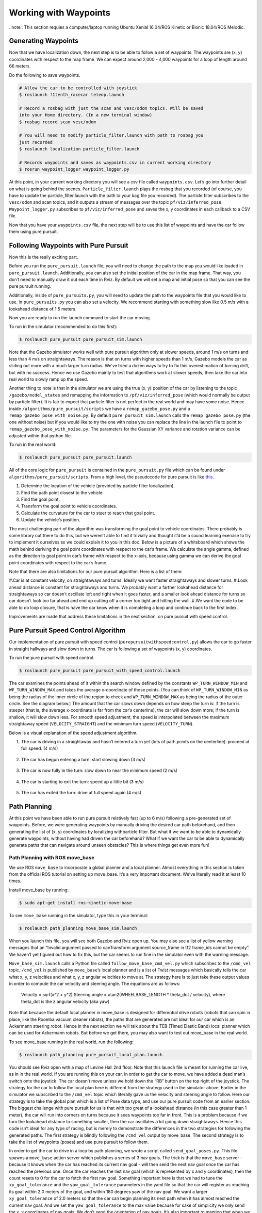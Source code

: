 .. _doc_waypoints:

Working with Waypoints
============================

..note:: This section requies a computer/laptop running Ubuntu Xenial 16.04/ROS Kinetic or Bionic 18.04/ROS Melodic.

Generating Waypoints
--------------------------
Now that we have localization down, the next step is to be able to follow a set of waypoints. The waypoints are (x, y) coordinates with respect to the map frame. We can expect around 2,000 - 4,000 waypoints for a loop of length around 66 meters.

Do the following to save waypoints.

.. code-block:: bash

	# Allow the car to be controlled with joystick
	$ roslaunch f1tenth_racecar teleop.launch

	# Record a rosbag with just the scan and vesc/odom topics. Will be saved
	into your Home directory. (In a new terminal window)
	$ rosbag record scan vesc/odom

	# You will need to modify particle_filter.launch with path to rosbag you
	just recorded
	$ roslaunch localization particle_filter.launch

	# Records waypoints and saves as waypoints.csv in current working directory
	$ rosrun waypoint_logger waypoint_logger.py

At this point, in your current working directory you will see a csv file called ``waypoints.csv``. Let’s go into further detail on what is going behind the scenes. ``Particle_filter.launch`` plays the rosbag that you recorded (of course, you have to update the particle_filter.launch with the path to your bag file you recorded). The particle filter subscribes to the ``vesc/odom`` and scan topics, and it outputs a stream of messages over the topic ``pf/viz/inferred_pose``. ``Waypoint_logger.py`` subscribes to ``pf/viz/inferred_pose`` and saves the x, y coordinates in each callback to a CSV file.

Now that you have your ``waypoints.csv`` file, the next step will be to use this list of waypoints and have the car follow them using pure pursuit.

Following Waypoints with Pure Pursuit
-------------------------------------------
Now this is the really exciting part.

Before you run the ``pure_pursuit.launch`` file, you will need to change the path to the map you would like loaded in ``pure_pursuit.launch``. Additionally, you can also set the initial position of the car in the map frame. That way, you don’t need to manually draw it out each time in Rviz. By default we will set a map and initial pose so that you can see the pure pursuit running.

Additionally, inside of ``pure_pursuits.py``, you will need to update the path to the waypoints file that you would like to use. In ``pure_pursuits.py`` you can also set a velocity. We recommend starting with something slow like 0.5 m/s with a lookahead distance of 1.5 meters.

Now you are ready to run the launch command to start the car moving.

To run in the simulator (recommended to do this first):

.. code-block:: bash

	$ roslaunch pure_pursuit pure_pursuit_sim.launch

Note that the Gazebo simulator works well with pure pursuit algorithm only at slower speeds, around 1 m/s on turns and less than 4 m/s on straightaways. The reason is that on turns with higher speeds than 1 m/s, Gazebo models the car as sliding out more with a much larger turn radius. We’ve tried a dozen ways to try to fix this overestimation of turning drift, but with no success. Hence we use Gazebo mainly to test that algorithms work at slower speeds, then take the car into real world to slowly ramp up the speed.

Another thing to note is that in the simulator we are using the true (x, y) position of the car by listening to the topic ``/gazebo/model_states`` and remapping the information to ``/pf/viz/inferred_pose`` (which would normally be output by particle filter). It is fair to expect that particle filter is not perfect in the real world and may have some noise. Hence inside ``/algorithms/pure_pursuit/scripts`` we have a ``remap_gazebo_pose.py`` and a ``remap_gazebo_pose_with_noise.py``. By default ``pure_pursuit_sim.launch`` calls the ``remap_gazebo_pose.py`` (the one without noise) but if you would like to try the one with noise you can replace the line in the launch file to point to ``remap_gazebo_pose_with_noise.py``. The parameters for the Gaussian XY variance and rotation variance can be adjusted within that python file.

To run in the real world:

.. code-block:: bash

	$ roslaunch pure_pursuit pure_pursuit.launch

All of the core logic for ``pure_pursuit`` is contained in the ``pure_pursuit.py`` file which can be found under ``algorithms/pure_pursuit/scripts``. From a high level, the pseudocode for pure pursuit is like `this <https://www.ri.cmu.edu/pub_files/pub3/coulter_r_craig_1992_1/coulter_r_craig_1992_1.pdf>`_.

#. Determine the location of the vehicle (provided by particle filter localization).
#. Find the path point closest to the vehicle.
#. Find the goal point.
#. Transform the goal point to vehicle coordinates.
#. Calculate the curvature for the car to steer to reach that goal point.
#. Update the vehicle’s position.

The most challenging part of the algorithm was transforming the goal point to vehicle coordinates. There probably is some library out there to do this, but we weren’t able to find it trivially and thought it’d be a sound learning exercise to try to implement it ourselves so we could explain it to you in this doc. Below is a picture of a whiteboard which shows the math behind deriving the goal point coordinates with respect to the car’s frame. We calculate the angle gamma, defined as the direction to goal point in car’s frame with respect to the x-axis, because using gamma we can derive the goal point coordinates with respect to the car’s frame.

Note that there are also limitations for our pure pursuit algorithm. Here is a list of them:

#.Car is at constant velocity, on straightaways and turns. Ideally we want faster straightaways and slower turns.
#.Look ahead distance is constant for straightaways and turns. We probably want a farther lookahead distance for straightaways so car doesn’t oscillate left and right when it goes faster, and a smaller look ahead distance for turns so car doesn’t look too far ahead and end up cutting off a corner too tight and hitting the wall.
#.We want the code to be able to do loop closure, that is have the car know when it is completing a loop and continue back to the first index.

Improvements are made that address these limitations in the next section, on pure pursuit with speed control.

.. figure:: img/pp1.jpg

Pure Pursuit Speed Control Algorithm
-----------------------------------------
Our implementation of pure pursuit with speed control (``purepursuitwithspeedcontrol.py``) allows the car to go faster in straight hallways and slow down in turns. The car is following a set of waypoints (x, y) coordinates.

To run the pure pursuit with speed control:

.. code-block:: bash

	$ roslaunch pure_pursuit pure_pursuit_with_speed_control.launch

The car examines the points ahead of it within the search window defined by the constants ``WP_TURN_WINDOW_MIN`` and ``WP_TURN_WINDOW_MAX`` and takes the average x-coordinate of those points. (You can think of ``WP_TURN_WINDOW_MIN`` as being the radius of the inner circle of the region to check and ``WP_TURN_WINDOW_MAX`` as being the radius of the outer circle. See the diagram below.) The amount that the car slows down depends on how steep the turn is: if the turn is steeper (that is, the average x-coordinate is far from the car’s centerline), the car will slow down more; if the turn is shallow, it will slow down less. For smooth speed adjustment, the speed is interpolated between the maximum straightaway speed (``VELOCITY_STRAIGHT``) and the minimum turn speed (``VELOCITY_TURN``).

Below is a visual explanation of the speed adjustment algorithm.

#. The car is driving in a straightaway and hasn’t entered a turn yet (lots of path points on the centerline): proceed at full speed. (4 m/s)

	.. figure:: img/pp2.jpg

#. The car has begun entering a turn: start slowing down (3 m/s)

	.. figure:: img/pp3.jpg

#. The car is now fully in the turn: slow down to near the minimum speed (2 m/s)

	.. figure:: img/pp4.jpg

#. The car is starting to exit the turn: speed up a little bit (3 m/s)

	.. figure:: img/pp5.jpg

#. The car has exited the turn: drive at full speed again (4 m/s)

	.. figure:: img/pp6.jpg

Path Planning
---------------
At this point we have been able to run pure pursuit relatively fast (up to 6 m/s) following a pre-generated set of waypoints. Before, we were generating waypoints by manually driving the desired car path beforehand, and then generating the list of (x, y) coordinates by localizing withparticle filter. But what if we want to be able to dynamically generate waypoints, without having had driven the car beforehand? What if we want the car to be able to dynamically generate paths that can navigate around unseen obstacles? This is where things get even more fun!

Path Planning with ROS move_base
^^^^^^^^^^^^^^^^^^^^^^^^^^^^^^^^^^
We use ROS ``move_base`` to incorporate a global planner and a local planner. Almost everything in this section is taken from the official ROS tutorial on setting up move_base. It’s a very important document. We’ve literally read it at least 10 times.

Install move_base by running:

.. code-block:: bash

	$ sudo apt-get install ros-kinetic-move-base

To see ``move_base`` running in the simulator, type this in your terminal:

.. code-block:: bash

	$ roslaunch path_planning move_base_sim.launch

When you launch this file, you will see both Gazebo and Rviz open up. You may also see a list of yellow warning messages that an “Invalid argument passed to canTransform argument source_frame in tf2 frame_ids cannot be empty”. We haven’t yet figured out how to fix this, but the car seems to run fine in the simulator even with the warning message.

``Move_base_sim.launch`` calls a Python file called ``follow_move_base_cmd_vel.py`` which subscribes to the ``/cmd_vel`` topic. ``/cmd_vel`` is published by ``move_base``’s local planner and is a list of Twist messages which basically tells the car what x, y, z velocities and what x, y, z angular velocities to move at. The strategy here is to just take these output values in order to compute the car velocity and steering angle. The equations are as follows:

	Velocity = sqrt(x^2 + y^2)
	Steering angle = atan2(WHEELBASE_LENGTH * theta_dot / velocity), where theta_dot is the z angular velocity (aka yaw)

Note that because the default local planner in move_base is designed for differential drive robots (robots that can spin in place, like the Roomba vacuum cleaner robots), the paths that are generated are not ideal for our car which is an Ackermann steering robot. Hence in the next section we will talk about the TEB (Timed Elastic Band) local planner which can be used for Ackermann robots. But before we get there, you may also want to test out move_base in the real world.

To see move_base running in the real world, run the following:

.. code-block:: bash

	$ roslaunch path_planning pure_pursuit_local_plan.launch

You should see Rviz open with a map of Levine Hall 2nd floor. Note that this launch file is meant for running the car live, as in in the real world. If you are running this on your car, in order to get the car to move, we have added a dead man’s switch onto the joystick. The car doesn’t move unless we hold down the “RB” button on the top right of the joystick. The strategy for the car to follow the local plan here is different from the strategy used in the simulator above. Earlier in the simulator we subscribed to the ``/cmd_vel`` topic which literally gave us the velocity and steering angle to follow. Here our strategy is to take the global plan which is a list of Pose data type, and use our pure pursuit code from an earlier section. The biggest challenge with pure pursuit for us is that with too great of a lookahead distance (in this case greater than 1 meter), the car will run into corners on turns because it sees waypoints too far in front. This is a problem because if we turn the lookahead distance to something smaller, then the car oscillates a lot going down straightaways. Hence this code isn’t ideal for any type of racing, but is merely to demonstrate the differences in the two strategies for following the generated paths. The first strategy is blindly following the ``/cmd_vel`` output by move_base. The second strategy is to take the list of waypoints (poses) and use pure pursuit to follow them.

In order to get the car to drive in a loop by path planning, we wrote a script called ``send_goal_poses.py``. This file spawns a ``move_base`` action server which publishes a series of 3 nav goals. The trick is that the ``move_base`` server - because it knows when the car has reached its current nav goal - will then send the next nav goal once the car has reached the previous one. Once the car reaches the last nav goal (which is represented by x and y coordinates), then the count resets to 0 for the car to fetch the first nav goal. Something important here is that we had to tune the ``xy_goal_tolerance`` and the ``yaw_goal_tolerance`` parameters in the yaml file so that the car will register as reaching its goal within 2.0 meters of the goal, and within 180 degrees yaw of the nav goal. We want a larger ``xy_goal_tolerance`` of 2.0 meters so that the car can begin planning its next path when it has almost reached the current nav goal. And we set the ``yaw_goal_tolerance`` to the max value because for sake of simplicity we only send the x, y coordinates of nav goals. We don’t send the orientation of nav goals. It’s also important to mention that when we set the list of nav goals, to get the coordinates we just dragged initial poses in Rviz of where we wanted the car to go, and copied the x, y coordinates displayed in the terminal.

We wrote a ``pure_pursuit_path_planner.py`` file in order to use pure pursuit to follow this generated path at a slow constant speed. Note that you will see a green path generated by the global planner. Specifically, the ``pure_pursuit_path_planner.py`` python file subscribes to 2 topics:

#. ``/pf/viz/inferred_pose`` -> This is the estimated pose published by particle filter (from an earlier section). Pure pursuit needs the robot’s estimated pose in order to know which waypoint to follow next and where that waypoint is in the car’s frame.
#. ``/move_base/TrajectoryPlannerROS/global_plan`` -> Published by move_base after setting a 2D nav goal, this is a list of Pose data type. Normally we see around 150 to 250 poses per message. We set the ``global_plan`` to update 20 times per second, so that it is fast enough to react to obstacles that appear.

.. figure:: img/movebase1.jpg

This is an image of the ``rqt_tf_tree``. Note that there is no odom frame because we purposely removed it for simplicity.

One other note on move_base: launch files that use move_base take in 4 yaml files found in the ``/params`` folder. These parameters were mainly set according to this `tutorial <http://wiki.ros.org/navigation/Tutorials/RobotSetup%E2%80%8B>`_.

Included below is a screenshot of Rviz. Note the global costmap in blue, red, and purple that spans the entire map. And note the local costmap which spans a smaller 10 x 10 meter box (in grey). The path (difficult to see in the image) is a green line that starts from the front of the car and ends at the boundaries of the local costmap rolling box.

.. figure:: img/movebase2.jpg


Path Planning with TEB (Timed Elastic Band) Local Planner
^^^^^^^^^^^^^^^^^^^^^^^^^^^^^^^^^^^^^^^^^^^^^^^^^^^^^^^^^^^
We’ve just seen ``move_base`` working in the simulator and real world. The default local planner for ``move_base`` was designed for differential drive robots - not Ackermann carlike robots - so you may have noticed some of these problems when running move_base code earlier:

#. When the car got stuck facing a wall or was too close to a corner (and hence stuck in the high cost areas of the cost map), the car would just stop and didn’t know how to back up or get out of the situation.
#. Car might oscillate a lot going down straightaways
#. Turns are sometimes really wide, or sometimes cut corners very tightly. Because move_base local planner doesn’t have parameter for car turning radius.
#. If car overshoots a turn, meaning it’s supposed to turn but then its inertia carries it past the turn, the car can’t recover.
#. Placing obstacles in front of the car (like tennis ball cans), the car sometimes crashes into them.

To address these problems, we use the `TEB (Timed Elastic Band) <http://wiki.ros.org/teb_local_planner>`_ local planner. TEB gets its name from the fact that it takes into account *time*, meaning that it plans trajectories instead of just paths. What is the difference between a trajectory and a path? A trajectory outputs not only x and y coordinates, but also the time when the robot needs to reach each point - and implicitly the velocity at each step. Whereas a path is just a list of x and y coordinates.

Install TEB:

.. code-block:: bash

	$ sudo apt-get install ros-kinetic-teb-local-planner

TEB is a very thorough, well documented library with LOTS of parameters. Like over 40 parameters. We configured parameters in ``algorithms/path_planning/params/teb_local_planner_params.yaml``. There are params for ``min_turning_radius``, wheelbase of the car, ``max_vel_x``, and much more. In our ``follow_teb_local_plan.launch`` file, under the ``move_base`` node we add a rosparam that loads the ``teb_local_planner_params.yaml`` and have removed the default local planner params file. The underlying python file, ``follow_teb_local_plan.py``, is very similar to the ``follow_move_base_cmd_vel.py`` used for the default local planner. The main difference is that because Teb literally outputs the velocity and steering angle as is, we don’t need to do conversion.

Here are some of the really cool things that TEB enables us to do:

#. When the car gets stuck in an area of the map with high cost, the car can back up and get out of the situation. How cool!
#. When there are dynamic obstacles such as a person stopping in front of the car, the car will go around the person. Note that the default local planner could also do this, but TEB can do it better since the car can back up in case its turning radius is not big enough to clear the obstacle.
#. The car can actually race autonomously one on one with another car now. Because the car can plan around the other car for passing.
#. The car can do parallel parking (kind of). But it needs a lot of parameter tuning in terms of the min_obstacle_dist, the weight_kinetmatic_forward_drive, etc.

All in all, TEB is just really cool!
